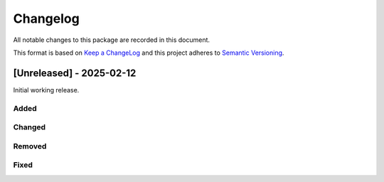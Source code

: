 Changelog
=========

All notable changes to this package are recorded in this document.

This format is based on `Keep a ChangeLog <https://keepachangelog.com/>`_ and this project
adheres to `Semantic Versioning <https://semver.org>`_.

[Unreleased] - 2025-02-12
-------------------------

Initial working release.

Added
^^^^^

Changed
^^^^^^^

Removed
^^^^^^^

Fixed
^^^^^

